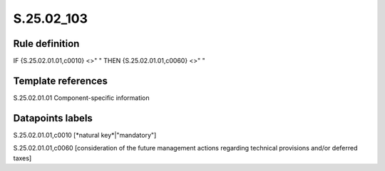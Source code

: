 ===========
S.25.02_103
===========

Rule definition
---------------

IF {S.25.02.01.01,c0010} <>" " THEN {S.25.02.01.01,c0060} <>" "


Template references
-------------------

S.25.02.01.01 Component-specific information


Datapoints labels
-----------------

S.25.02.01.01,c0010 [*natural key*|"mandatory"]

S.25.02.01.01,c0060 [consideration of the future management actions regarding technical provisions and/or deferred taxes]



